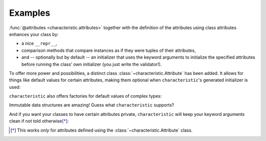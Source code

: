 .. _examples:

Examples
========

:func:`@attributes <characteristic.attributes>` together with the definition of the attributes using class attributes enhances your class by:

- a nice ``__repr__``,
- comparison methods that compare instances as if they were tuples of their attributes,
- and -- optionally but by default -- an initializer that uses the keyword arguments to initialize the specified attributes before running the class’ own initializer (you just write the validator!).


.. doctest::

   >>> from characteristic import Attribute, attributes
   >>> @attributes(["a", "b"])
   ... class C(object):
   ...     pass
   >>> obj1 = C(a=1, b="abc")
   >>> obj1
   <C(a=1, b='abc')>
   >>> obj2 = C(a=2, b="abc")
   >>> obj1 == obj2
   False
   >>> obj1 < obj2
   True
   >>> obj3 = C(a=1, b="bca")
   >>> obj3 > obj1
   True

To offer more power and possibilities, a distinct class :class:`~characteristic.Attribute` has been added.
It allows for things like default values for certain attributes, making them optional when ``characteristic``\ 's generated initializer is used:

.. doctest::

   >>> @attributes(["a", "b", Attribute("c", default_value=42)])
   ... class CWithDefaults(object):
   ...     pass
   >>> obj4 = CWithDefaults(a=1, b=2)
   >>> obj5 = CWithDefaults(a=1, b=2, c=42)
   >>> obj4 == obj5
   True

``characteristic`` also offers factories for default values of complex types:

.. doctest::

   >>> @attributes([Attribute("a", default_factory=list),
   ...              Attribute("b", default_factory=dict)])
   ... class CWithDefaultFactory(object):
   ...     pass
   >>> obj6 = CWithDefaultFactory()
   >>> obj6
   <CWithDefaultFactory(a=[], b={})>
   >>> obj7 = CWithDefaultFactory()
   >>> obj7
   <CWithDefaultFactory(a=[], b={})>
   >>> obj6 == obj7
   True
   >>> obj6.a is obj7.a
   False
   >>> obj6.b is obj7.b
   False

Immutable data structures are amazing!
Guess what ``characteristic`` supports?

.. doctest::

   >>> @attributes([Attribute("a")], make_immutable=True)
   ... class ImmutableClass(object):
   ...     pass
   >>> ic = ImmutableClass(a=42)
   >>> ic.a
   42
   >>> ic.a = 43
   Traceback (most recent call last):
    ...
   TypeError: Attribute 'a' of class 'ImmutableClass' is immutable.
   >>> @attributes([Attribute("a")], make_immutable=True)
   ... class AnotherImmutableClass(object):
   ...     def __init__(self):
   ...         self.a *= 2
   >>> ic2 = AnotherImmutableClass(a=21)
   >>> ic2.a
   42
   >>> ic.a = 43
   Traceback (most recent call last):
    ...
   TypeError: Attribute 'a' of class 'AnotherImmutableClass' is immutable.

And if you want your classes to have certain attributes private, ``characteristic`` will keep your keyword arguments clean if not told otherwise\ [*]_:

.. doctest::

   >> @attributes([Attribute("private")])
   .. class CWithPrivateAttribute(object):
   ..     pass
   >> obj8 = CWithPrivateAttribute(private=42)
   >> obj8._private
   42
   >> @attributes([Attribute("private", keep_underscores=False)])
   .. class CWithPrivateAttributeNoAliasing(object):
   ..     pass
   >> obj8 = CWithPrivateAttributeNoAliasing(_private=42)
   >> obj8._private
   42

.. [*] This works *only* for attributes defined using the :class:`~characteristic.Attribute` class.
